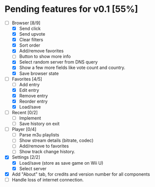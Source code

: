 * Pending features for v0.1 [55%]
:PROPERTIES:
:COOKIE_DATA: recursive
:END:
  - [-] Browser [8/9]
    - [X] Send click
    - [X] Send upvote
    - [X] Clear filters
    - [X] Sort order
    - [X] Add/remove favorites
    - [ ] Button to show more info
    - [X] Select random server from DNS query
    - [X] Show a few more fields like vote count and country.
    - [X] Save browser state
  - [-] Favorites [4/5]
    - [ ] Add entry
    - [X] Edit entry
    - [X] Remove entry
    - [X] Reorder entry
    - [X] Load/save
  - [ ] Recent [0/2]
    - [ ] Implement
    - [ ] Save history on exit
  - [ ] Player [0/4]
    - [ ] Parse m3u playlists
    - [ ] Show stream details (bitrate, codec)
    - [ ] Add/remove to favorites
    - [ ] Show track change history.
  - [X] Settings [2/2]
    - [X] Load/save (store as save game on Wii U)
    - [X] Select server
  - [X] Add "About" tab, for credits and version number for all components
  - [ ] Handle loss of internet connection.
